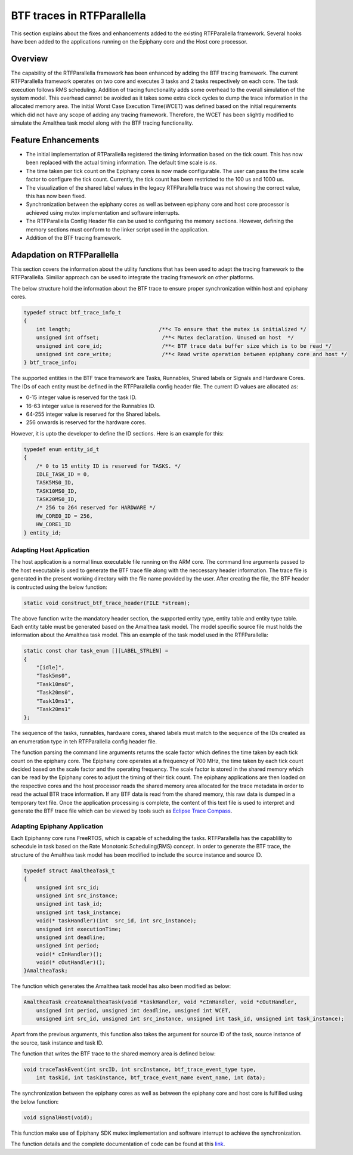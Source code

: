 #############################
BTF traces in RTFParallella
#############################

This section explains about the fixes and enhancements added to the existing RTFParallella framework. Several hooks have been added to the applications running on the Epiphany core and the Host core processor. 


Overview
--------

The capability of the RTFParallella framework has been enhanced by adding the BTF tracing framework. The current RTFParallella framework operates on two core and executes 3 tasks and 2 tasks respectively on each core. The task execution follows RMS scheduling. Addition of tracing functionality adds some overhead to the overall simulation of the system model. This overhead cannot be avoided as it takes some extra clock cycles to dump the trace information in the allocated memory area. The initial Worst Case Execution Time(WCET) was defined based on the initial requirements which did not have any scope of adding any tracing framework. Therefore, the WCET has been slightly modified to simulate the Amalthea task model along with the BTF tracing functionality.


Feature Enhancements
--------------------

* The initial implementation of RTParallella registered the timing information based on the tick count. This has now been replaced with the actual timing information. The default time scale is *ns*.

* The time taken per tick count on the Epiphany cores is now made configurable. The user can pass the time scale factor to configure the tick count. Currently, the tick count has been restricted to the 100 us and 1000 us.

* The visualization of the shared label values in the legacy RTFParallella trace was not showing the correct value, this has now been fixed.

* Synchronization between the epiphany cores as well as between epiphany core and host core processor is achieved using mutex implementation and software interrupts. 

* The RTFParallella Config Header file can be used to configuring the memory sections. However, defining the memory sections must conform to the linker script used in the application.

* Addition of the BTF tracing framework.


Adapdation on RTFParallella
---------------------------

This section covers the information about the utility functions that has been used to adapt the tracing framework to the RTFParallella. Similiar approach can be used to integrate the tracing framework on other platforms.

The below structure hold the information about the BTF trace to ensure proper synchronization within host and epiphany cores.

.. code-block:: CPP

    typedef struct btf_trace_info_t
    {
        int length;                            /**< To ensure that the mutex is initialized */
        unsigned int offset;                    /**< Mutex declaration. Unused on host  */
        unsigned int core_id;                   /**< BTF trace data buffer size which is to be read */
        unsigned int core_write;                /**< Read write operation between epiphany core and host */
    } btf_trace_info;

The supported entities in the BTF trace framework are Tasks, Runnables, Shared labels or Signals and Hardware Cores. The IDs of each entity must be defined in the RTFParallella config header file. The current ID values are allocated as:

* 0-15 integer value is reserved for the task ID.
* 16-63 integer value is reserved for the Runnables ID.
* 64-255 integer value is reserved for the Shared labels.
* 256 onwards is reserved for the hardware cores.

However, it is upto the developer to define the ID sections. Here is an example for this:

.. code-block:: CPP

    typedef enum entity_id_t
    {
        /* 0 to 15 entity ID is reserved for TASKS. */
        IDLE_TASK_ID = 0,
        TASK5MS0_ID,
        TASK10MS0_ID,
        TASK20MS0_ID,
        /* 256 to 264 reserved for HARDWARE */
        HW_CORE0_ID = 256,
        HW_CORE1_ID
    } entity_id;


Adapting Host Application
~~~~~~~~~~~~~~~~~~~~~~~~~

The host application is a normal linux executable file running on the ARM core. The command line arguments passed to the host executable is used to generate the BTF trace file along with the neccessary header information. The trace file is generated in the present working directory with the file name provided by the user. After creating the file, the BTF header is contructed using the below function:

.. code-block:: CPP

    static void construct_btf_trace_header(FILE *stream);

The above function write the mandatory header section, the supported entity type, entity table and entity type table. Each entity table must be generated based on the Amalthea task model. The model specific source file must holds the information about the Amalthea task model. This an example of the task model used in the RTFParallella:

.. code-block:: CPP

    static const char task_enum [][LABEL_STRLEN] =
    {
        "[idle]",
        "Task5ms0",
        "Task10ms0",
        "Task20ms0",
        "Task10ms1",
        "Task20ms1"
    };

The sequence of the tasks, runnables, hardware cores, shared labels must match to the sequence of the IDs created as an enumeration type in teh RTFParallella config header file.

The function parsing the command line arguments returns the scale factor which defines the time taken by each tick count on the epiphany core. The Epiphany core operates at a frequency of 700 MHz, the time taken by each tick count decided based on the scale factor and the operating frequency. The scale factor is stored in the shared memory which can be read by the Epiphany cores to adjust the timing of their tick count. The epiphany applications are then loaded on the respective cores and the host processor reads the shared memory area allocated for the trace metadata in order to read the actual BTR trace information. If any BTF data is read from the shared memory, this raw data is dumped in a temporary text file. Once the application processing is complete, the content of this text file is used to interpret and generate the BTF trace file which can be viewed by tools such as `Eclipse Trace Compass <https://www.eclipse.org/tracecompass/>`_.



Adapting Epiphany Application
~~~~~~~~~~~~~~~~~~~~~~~~~~~~~

Each Epiphanny core runs FreeRTOS, which is capable of scheduling the tasks. RTFParallella has the capablility to schecdule in task based on the Rate Monotonic Scheduling(RMS) concept. In order to generate the BTF trace, the structure of the Amalthea task model has been modified to include the source instance and source ID.

.. code-block:: CPP

    typedef struct AmaltheaTask_t
    {
        unsigned int src_id;
        unsigned int src_instance;
        unsigned int task_id;
        unsigned int task_instance;
        void(* taskHandler)(int  src_id, int src_instance);
        unsigned int executionTime;
        unsigned int deadline;
        unsigned int period;
        void(* cInHandler)();
        void(* cOutHandler)();
    }AmaltheaTask;

The function which generates the Amalthea task model has also been modified as below:

.. code-block:: CPP

    AmaltheaTask createAmaltheaTask(void *taskHandler, void *cInHandler, void *cOutHandler,
        unsigned int period, unsigned int deadline, unsigned int WCET,
        unsigned int src_id, unsigned int src_instance, unsigned int task_id, unsigned int task_instance);

Apart from the previous arguments, this function also takes the argument for source ID of the task, source instance of the source, task instance and task ID. 

The function that writes the BTF trace to the shared memory area is defined below:

.. code-block:: CPP

    void traceTaskEvent(int srcID, int srcInstance, btf_trace_event_type type,
        int taskId, int taskInstance, btf_trace_event_name event_name, int data);


The synchronization between the epiphany cores as well as between the epiphany core and host core is fulfilled using the below function:

.. code-block:: CPP

    void signalHost(void);

This function make use of Epiphany SDK mutex implementation and software interrupt to achieve the synchronization.

The function details and the complete documentation of code can be found at this `link <https://git.eclipse.org/c/app4mc/org.eclipse.app4mc.examples.git/tree/RTFParallella/docs>`_.





